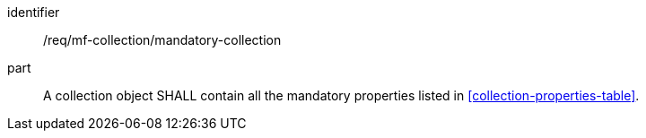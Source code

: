 ////
[[req_mfc_mandatory-collection]]
[width="90%",cols="2,6a",options="header"]
|===
^|*Requirement {counter:req-id}* |*/req/mf-collection/mandatory-collection*

^|A |A collection object SHALL contain all the mandatory properties listed in <<collection-properties-table>>.
|===
////

[[req_mfc_mandatory-collection]]
[requirement]
====
[%metadata]
identifier:: /req/mf-collection/mandatory-collection
part:: A collection object SHALL contain all the mandatory properties listed in <<collection-properties-table>>.
====